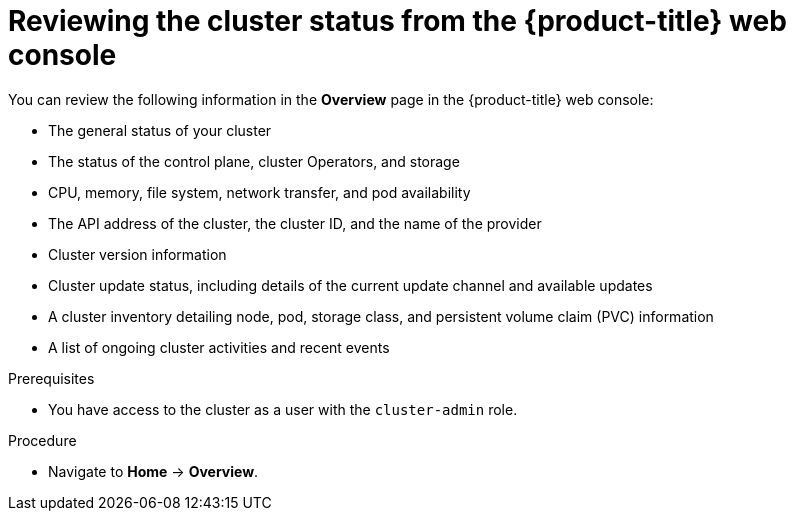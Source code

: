 // Module included in the following assemblies:
//
// *installing/validation_and_troubleshooting/validating-an-installation.adoc

:_mod-docs-content-type: PROCEDURE
[id="reviewing-cluster-status-from-the-openshift-web-console_{context}"]
= Reviewing the cluster status from the {product-title} web console

You can review the following information in the *Overview* page in the {product-title} web console:

* The general status of your cluster

* The status of the control plane, cluster Operators, and storage

* CPU, memory, file system, network transfer, and pod availability

* The API address of the cluster, the cluster ID, and the name of the provider

* Cluster version information

* Cluster update status, including details of the current update channel and available updates

* A cluster inventory detailing node, pod, storage class, and persistent volume claim (PVC) information

* A list of ongoing cluster activities and recent events

.Prerequisites

* You have access to the cluster as a user with the `cluster-admin` role.

.Procedure

* Navigate to *Home* -> *Overview*.